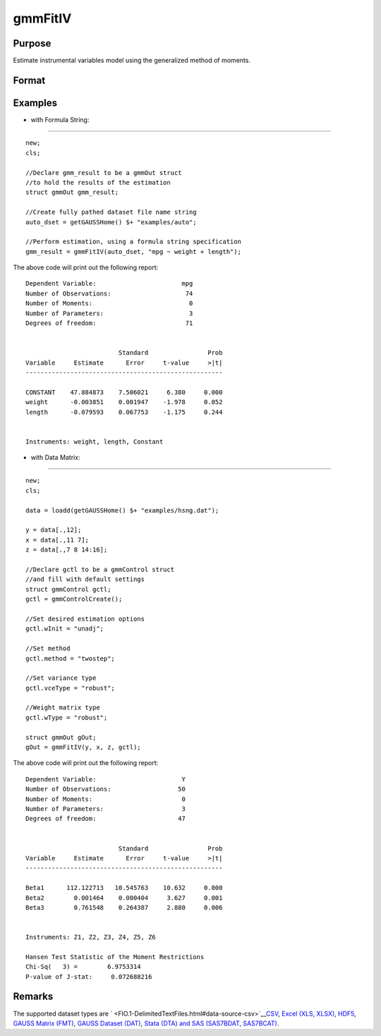 
gmmFitIV
==============================================

Purpose
----------------
Estimate instrumental variables model using the generalized method of moments.
			

Format
----------------
.. function:: gmmFitIV(dataset, formula, inst_list, gCtl)

    :param y: dependent data vector
    :type y: N x 1 matrix

    :param x: independent data matrix.
    :type x: N x K matrix

    :param z: N x K matrix, instrumental variables
        data matrix. If z is excluded, the linear model of y and x is estimated.
    :type z: Optional input

    :param dataset: name of dataset.
    :type dataset: string

    :param formula: formula string of the model.
        E.g "y ~ X1 + X2"  'y' is the name of dependent variable,  'X1' and 'X2' are names of independent variables;
        E.g. "y ~ .", '.' means including all variables except dependent variable 'y';
    :type formula: String

    :param inst_list: formula string representing the
        instrumental variables to be included in the model.							E.g. "pcturban + price + age + zip" specifies that the variables pcturban, price, age, and zip
        should be used as instrumental variables.
    :type inst_list: Optional input

    :param gCtl: an instance of an gmmControl structure
    :type gCtl: Optional argument

    .. csv-table::
        :widths: auto

        "gCtl.method", "string, GMM method to be used."
        "", ""onestep"", "One-step GMM"
        "", ""twostep"", "Two-step GMM"
        "", ""iterative"", "Iterative GMM"
        "", ""CU"", "Continuous updating GMMDefault = "twostep""
        "gCtl.vceType", "string, variance-covariance matrix type."
        "", ""unadj"", "Unadjusted, non-robust SE."
        "", ""robust"", "Heteroscedastic robust SE."
        "", ""hac"", "Heteroscedastic-autocorrelation robust SE.					Default = "robust""
        "gCtl.wType", "string, type of weight matrix used. Ignored for one-step case."
        "", ""unadj"", "Unadjusted, non-robust SE."
        "", ""robust"", "Heteroscedastic robust SE."
        "", ""hac"", "Heteroscedastic-autocorrelation robust SE.					Default = "robust""
        "gCtl.hacKernel", "string, type of kernel used for estimation of HAC robust weight matrix and/or variance-covariance matrix. Ignored if not using"hac" weight matrix and/or variance-covariance matrix. Note: Bandwidth is determined using the Newey-West optimal lag length selection method. Default = "bartlett""
        "", ""bartlett"", "Bartlett kernel."
        "", ""parzen"", "Parzen kernel."
        "", ""quad"", "Quadraticspectral kernel."
        "gCtl.wInitMat", "data matrix, initial weight matrix to be used. If specified the matrix is used as initial weighting matrix and overrides specification of gCtl.wInit."
        "gCtl.wInit", "string, type of initial weight matrix used. If data matrix, the specified matrix is used as initial weighting matrix. Else:"
        "", ""identity"", "Identity matrix."
        "", ""unadj"", "Weight matrix 1/n*inv(Z'Z). Assumes						moments are i.i.d. 					Default = "unadj""
        "gCtl.gIter", "instance of gmmIterative structure. This structure houses the tolerances for convergence for iterative GMM. Ignored if iterative GMM is not specified. The members include:"
        "", "gCtl.gIter.maxIter", "scalar, maximum number of iterations. 						Default = 500."
        "", "gCtl.gIter.paramTol", "scalar, tolerance level for convergence based on parameter estimates. Default = 1e-6."
        "", "gCtl.gIter.wTol", "scalar, tolerance level for convergence based on weight matrix estimates. Default = 1e-6."
        "gCtl.noconstant", "scalar, specified to indicate if constant is included in model. Only valid if data vector input method is used. Set to 1 to exclude constant from model. Constant is always first parameter in parameter vector. Default = 0 [constant included].For dataset and string formula method to remove constant from model specify "-1" as first dependent variable:E.g. : "y ~ -1 + X1 + X2""
        "gCtl.varNames", "string array, dependent variable names. Only used for						data vector input case. Default = 'X1', 'X2', ..."
        "gCtl.instNames", "string array, instrumental variable names. Only used for data vector input case. 						Default = 'Z1', 'Z2', ..."

    :returns: gOut (*struct*) instance of :class:`arimaOut` struct containing the following members:

    .. csv-table::
        :widths: auto

        "gOut.paramEst", "column vector of final estimates. Constant, if included in model, is the first element."
        "gOut.wFinal", "matrix, final weighting matrix."
        "gOut.covPar", "matrix, estimated variance-covariance matrix."
        "gOut.numParams", "scalar, number of parameters estimated in model."
        "gOut.numMoments", "scalar, number of moments."
        "gOut.numObs", "scalar, number of observations."
        "gOut.numInstruments", "scalar, number of instruments."
        "gOut.numMoments", "scalar, number of moments."
        "gOut.JStat", "scalar, Hansen statistic of overidentification."
        "gOut.df", "scalar, degrees of freedom."

Examples
----------------

- with Formula String:
++++++++++++++++++++++

::

    new;
    cls;
    				
    //Declare gmm_result to be a gmmOut struct	
    //to hold the results of the estimation
    struct gmmOut gmm_result;
    
    //Create fully pathed dataset file name string
    auto_dset = getGAUSSHome() $+ "examples/auto";
    
    //Perform estimation, using a formula string specification
    gmm_result = gmmFitIV(auto_dset, "mpg ~ weight + length");

The above code will print out the following report:

::

    Dependent Variable:                       mpg
    Number of Observations:                    74
    Number of Moments:                          0
    Number of Parameters:                       3
    Degrees of freedom:                        71
    
    
                             Standard                Prob
    Variable     Estimate      Error     t-value     >|t|
    -----------------------------------------------------
    
    CONSTANT    47.884873    7.506021     6.380     0.000 
    weight      -0.003851    0.001947    -1.978     0.052 
    length      -0.079593    0.067753    -1.175     0.244 
    
    
    Instruments: weight, length, Constant

- with Data Matrix:
+++++++++++++++++++

::

    new;			
    cls;
    					
    data = loadd(getGAUSSHome() $+ "examples/hsng.dat");
    
    y = data[.,12];
    x = data[.,11 7];
    z = data[.,7 8 14:16];
    
    //Declare gctl to be a gmmControl struct
    //and fill with default settings
    struct gmmControl gctl;
    gctl = gmmControlCreate();
    
    //Set desired estimation options
    gctl.wInit = "unadj";
    
    //Set method
    gctl.method = "twostep";
    
    //Set variance type
    gctl.vceType = "robust";
    
    //Weight matrix type
    gctl.wType = "robust";
    
    struct gmmOut gOut;
    gOut = gmmFitIV(y, x, z, gctl);

The above code will print out the following report:

::

    Dependent Variable:                       Y
    Number of Observations:                  50
    Number of Moments:                        0
    Number of Parameters:                     3
    Degrees of freedom:                      47
    
    
                             Standard                Prob
    Variable     Estimate      Error     t-value     >|t|
    -----------------------------------------------------
    
    Beta1      112.122713   10.545763    10.632     0.000 
    Beta2        0.001464    0.000404     3.627     0.001 
    Beta3        0.761548    0.264387     2.880     0.006 
    
    
    Instruments: Z1, Z2, Z3, Z4, Z5, Z6 
    
    Hansen Test Statistic of the Moment Restrictions
    Chi-Sq(   3) =        6.9753314 
    P-value of J-stat:     0.072688216

Remarks
-------

The supported dataset types are
` <FIO.1-DelimitedTextFiles.html#data-source-csv>`__\ `CSV <FIO.1-DelimitedTextFiles.html#data-source-csv>`__,
`Excel (XLS, XLSX) <FIO.3-Spreadsheets.html#data-source-excel>`__,
`HDF5 <FIO.4-HDF5Files.html#data-source-hdf5>`__, `GAUSS Matrix
(FMT) <FIO.6-GAUSSMatrixFiles.html#data-source-gauss-matrix>`__, `GAUSS
Dataset (DAT) <FIO.5-GAUSSDatasets.html#data-source-gauss-dataset>`__,
`Stata (DTA) and SAS (SAS7BDAT,
SAS7BCAT) <FIO.4-SAS_STATADatasets.html>`__.

.. seealso:: Functions :func:`gmmControlCreate`, :func:`gmmFit`
